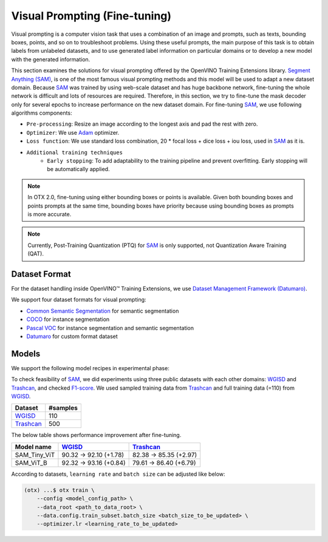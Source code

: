Visual Prompting (Fine-tuning)
==================================

Visual prompting is a computer vision task that uses a combination of an image and prompts, such as texts, bounding boxes, points, and so on to troubleshoot problems.
Using these useful prompts, the main purpose of this task is to obtain labels from unlabeled datasets, and to use generated label information on particular domains or to develop a new model with the generated information.

This section examines the solutions for visual prompting offered by the OpenVINO Training Extensions library.
`Segment Anything (SAM) <https://arxiv.org/abs/2304.02643>`_, is one of the most famous visual prompting methods and this model will be used to adapt a new dataset domain.
Because `SAM <https://arxiv.org/abs/2304.02643>`_ was trained by using web-scale dataset and has huge backbone network, fine-tuning the whole network is difficult and lots of resources are required.
Therefore, in this section, we try to fine-tune the mask decoder only for several epochs to increase performance on the new dataset domain.
For fine-tuning `SAM <https://arxiv.org/abs/2304.02643>`_, we use following algorithms components:

.. _visual_prompting_finetuning_pipeline:

- ``Pre-processing``: Resize an image according to the longest axis and pad the rest with zero.

- ``Optimizer``: We use `Adam <https://arxiv.org/abs/1412.6980>`_ optimizer.

- ``Loss function``: We use standard loss combination, 20 * focal loss + dice loss + iou loss, used in `SAM <https://arxiv.org/abs/2304.02643>`_ as it is.

- ``Additional training techniques``
    - ``Early stopping``: To add adaptability to the training pipeline and prevent overfitting. Early stopping will be automatically applied.


.. note::

    In OTX 2.0, fine-tuning using either bounding boxes or points is available.
    Given both bounding boxes and points prompts at the same time, bounding boxes have priority because using bounding boxes as prompts is more accurate.

.. note::

    Currently, Post-Training Quantization (PTQ) for `SAM <https://arxiv.org/abs/2304.02643>`_ is only supported, not Quantization Aware Training (QAT).


**************
Dataset Format
**************
.. _visual_prompting_dataset:

For the dataset handling inside OpenVINO™ Training Extensions, we use `Dataset Management Framework (Datumaro) <https://github.com/openvinotoolkit/datumaro>`_.

We support four dataset formats for visual prompting:

- `Common Semantic Segmentation <https://openvinotoolkit.github.io/datumaro/stable/docs/data-formats/formats/common_semantic_segmentation.html>`_ for semantic segmentation

- `COCO <https://openvinotoolkit.github.io/datumaro/stable/docs/data-formats/formats/coco.html>`_ for instance segmentation

- `Pascal VOC <https://openvinotoolkit.github.io/datumaro/stable/docs/data-formats/formats/pascal_voc.html>`_ for instance segmentation and semantic segmentation

- `Datumaro <https://openvinotoolkit.github.io/datumaro/stable/docs/data-formats/formats/datumaro.html>`_ for custom format dataset


******
Models
******
.. _visual_prompting_model:

We support the following model recipes in experimental phase:

+------------------------------------------------------------------------------------------------------------------------------------------------------------+--------------+---------------------+-----------------+
|                                                                                        Recipe ID                                                         |     Name     | Complexity (GFLOPs) | Model size (MB) |
+============================================================================================================================================================+==============+=====================+=================+
| `Visual_Prompting_SAM_Tiny_ViT <https://github.com/openvinotoolkit/training_extensions/blob/develop/src/otx/recipe/visual_prompting/sam_tiny_vit.yaml>`_   | SAM_Tiny_ViT | 38.55               | 47              |
+------------------------------------------------------------------------------------------------------------------------------------------------------------+--------------+---------------------+-----------------+
| `Visual_Prompting_SAM_ViT_B <https://github.com/openvinotoolkit/training_extensions/blob/develop/src/otx/recipe/visual_prompting/sam_vit_b.yaml>`_         | SAM_ViT_B    | 454.76              | 363             |
+------------------------------------------------------------------------------------------------------------------------------------------------------------+--------------+---------------------+-----------------+

To check feasibility of `SAM <https://arxiv.org/abs/2304.02643>`_, we did experiments using three public datasets with each other domains: `WGISD <https://github.com/thsant/wgisd>`_ and `Trashcan <https://conservancy.umn.edu/handle/11299/214865>`_, and checked `F1-score <https://en.wikipedia.org/wiki/F-score>`_.
We used sampled training data from `Trashcan <https://conservancy.umn.edu/handle/11299/214865>`_ and full training data (=110) from `WGISD <https://github.com/thsant/wgisd>`_.

+---------------------------------------------------------------+--------------------+
|                            Dataset                            |      #samples      |
+===============================================================+====================+
| `WGISD <https://github.com/thsant/wgisd>`_                    | 110                |
+---------------------------------------------------------------+--------------------+
| `Trashcan <https://conservancy.umn.edu/handle/11299/214865>`_ | 500                |
+---------------------------------------------------------------+--------------------+

The below table shows performance improvement after fine-tuning.

+--------------+--------------------------------------------+---------------------------------------------------------------+
|  Model name  | `WGISD <https://github.com/thsant/wgisd>`_ | `Trashcan <https://conservancy.umn.edu/handle/11299/214865>`_ |
+==============+============================================+===============================================================+
| SAM_Tiny_ViT | 90.32 → 92.10 (+1.78)                      | 82.38 → 85.35 (+2.97)                                         |
+--------------+--------------------------------------------+---------------------------------------------------------------+
| SAM_ViT_B    | 92.32 → 93.16 (+0.84)                      | 79.61 → 86.40 (+6.79)                                         |
+--------------+--------------------------------------------+---------------------------------------------------------------+

According to datasets, ``learning rate`` and ``batch size`` can be adjusted like below:

.. code-block:: shell

    (otx) ...$ otx train \
        --config <model_config_path> \
        --data_root <path_to_data_root> \
        --data.config.train_subset.batch_size <batch_size_to_be_updated> \
        --optimizer.lr <learning_rate_to_be_updated>
